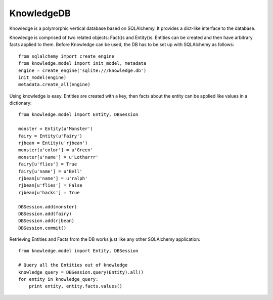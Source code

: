 KnowledgeDB
-----------

Knowledge is a polymorphic vertical database based on SQLAlchemy.  It provides
a dict-like interface to the database.

Knowledge is comprised of two related objects: Fact()s and Entity()s.  Entities
can be created and then have arbitrary facts applied to them.  Before Knowledge
can be used, the DB has to be set up with SQLAlchemy as follows::

    from sqlalchemy import create_engine
    from knowledge.model import init_model, metadata
    engine = create_engine('sqlite:///knowledge.db')
    init_model(engine)
    metadata.create_all(engine)

Using knowledge is easy.  Entities are created with a key, then facts about
the entity can be applied like values in a dictionary::

    from knowledge.model import Entity, DBSession

    monster = Entity(u'Monster')
    fairy = Entity(u'Fairy')
    rjbean = Entity(u'rjbean')
    monster[u'color'] = u'Green'
    monster[u'name'] = u'Lotharrr'
    fairy[u'flies'] = True
    fairy[u'name'] = u'Bell'
    rjbean[u'name'] = u'ralph'
    rjbean[u'flies'] = False
    rjbean[u'hacks'] = True

    DBSession.add(monster)
    DBSession.add(fairy)
    DBSession.add(rjbean)
    DBSession.commit()

Retrieving Entities and Facts from the DB works just like any other SQLAlchemy
application::

    from knowledge.model import Entity, DBSession

    # Query all the Entities out of knowledge
    knowledge_query = DBSession.query(Entity).all()
    for entity in knowledge_query:
        print entity, entity.facts.values()
